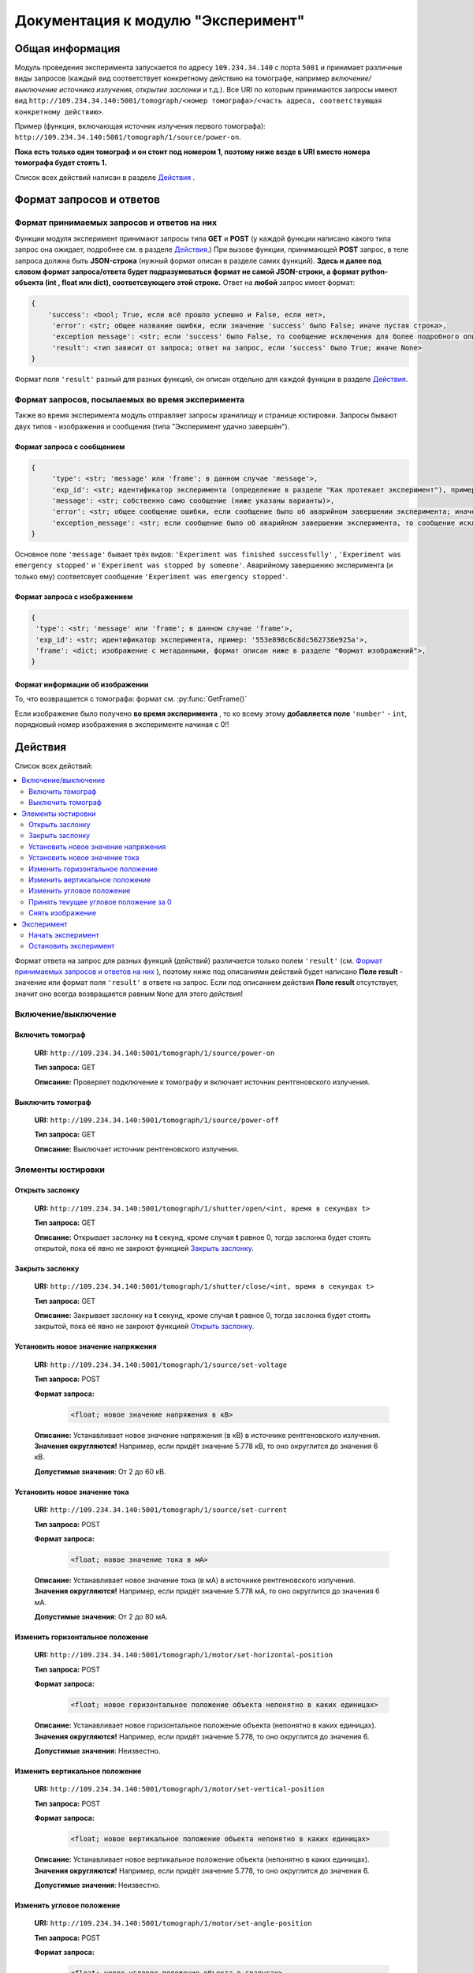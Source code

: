 Документация к модулю "Эксперимент"
====================================


Общая информация
~~~~~~~~~~~~~~~~

.. Дописать: Это не совсем то, что требовалось написать. Нет описаний функций с помошью которых реализована вся функциональность. Надо описать все функции в виде: 1.Название, 2. Входные параметры, с типом параметров. 3.Выходные параметры, с типом параметров. Так же добавить информацию о том в каких файлах какие функции написаны. Эту информацию дописать в файл, не в коем случае не удалять уже написанный текс.

Модуль проведения эксперимента запускается по адресу ``109.234.34.140`` с порта ``5001`` и принимает различные виды запросов (каждый вид соответствует конкретному действию на томографе, например *включение/выключение источника излучения*,  *открытие заслонки*  и т.д.). Все URI по которым  принимаются запросы имеют вид ``http://109.234.34.140:5001/tomograph/<номер томографа>/<часть адреса, соответствующая конкретному действию>``.

Пример (функция, включающая источник излучения первого томографа): ``http://109.234.34.140:5001/tomograph/1/source/power-on``. 

**Пока есть только один томограф и он стоит под номером 1, поэтому ниже везде в URI вместо номера томографа будет стоять 1.** 

Список всех действий написан в разделе  `Действия`_ .

Формат запросов и ответов
~~~~~~~~~~~~~~~~~~~~~~~~~

Формат принимаемых запросов и ответов на них
--------------------------------------------

Функции модуля эксперимент принимают запросы типа **GET** и **POST**  (у каждой функции написано какого типа запрос она ожидает, подробнее см. в разделе  `Действия`_.) При вызове функции, принимающей  **POST**  запрос, в теле запроса должна быть **JSON-строка** (нужный формат описан в разделе самих функций).  **Здесь и далее под словом формат запроса/ответа будет подразумеваться формат не самой JSON-строки, а формат python-объекта (int ,  float  или  dict), соответсвующего этой строке.**  Ответ на  **любой**  запрос имеет формат:

.. code-block:: python

   {
       'success': <bool; True, если всё прошло успешно и False, если нет>,
        'error': <str; общее название ошибки, если значение 'success' было False; иначе пустая строка>,
        'exception message': <str; если 'success' было False, то сообщение исключения для более подробного описания проблемы (не всегда что-то написано); иначе пустая строка>,
        'result': <тип зависит от запроса; ответ на запрос, если 'success' было True; иначе None>
   }

Формат поля  ``'result'``  разный для разных функций, он описан отдельно для каждой функции в разделе  `Действия`_.

Формат запросов, посылаемых во время эксперимента
-------------------------------------------------

Также во время эксперимента модуль отправляет запросы хранилищу и странице юстировки. Запросы бывают двух типов - изображения и сообщения (типа "Эксперимент удачно завершён").

.. _experiment-message-request:

Формат запроса с сообщением
^^^^^^^^^^^^^^^^^^^^^^^^^^^

.. code-block:: python

   {
        'type': <str; 'message' или 'frame'; в данном случае 'message'>,
        'exp_id': <str; идентификатор эксперимента (определение в разделе "Как протекает эксперимент"), пример: '553e898c6c8dc562738e925a'>,
        'message': <str; собственно само сообщение (ниже указаны варианты)>,
        'error': <str; общее сообщение ошибки, если сообщение было об аварийном завершении эксперимента; иначе пустая строка>,
        'exception_message': <str; если сообщение было об аварийном завершении эксперимента, то сообщение исключения для более подробного описания причины (не всегда что-то написано); иначе пустая строка>,
   }

Основное поле  ``'message'``  бывает трёх видов:  ``'Experiment was finished successfully'`` ,  ``'Experiment was emergency stopped'``  и  ``'Experiment was stopped by someone'``. Аварийному завершению эксперимента (и только ему) соответсвует сообщение  ``'Experiment was emergency stopped'``.

Формат запроса с изображением
^^^^^^^^^^^^^^^^^^^^^^^^^^^^^

.. code-block:: python

   {
    'type': <str; 'message' или 'frame'; в данном случае 'frame'>,
    'exp_id': <str; идентификатор эксперимента, пример: '553e898c6c8dc562738e925a'>,
    'frame': <dict; изображение с метаданными, формат описан ниже в разделе "Формат изображений">,
   }

.. _experiment-image-info-format:  

Формат информации об изображении
^^^^^^^^^^^^^^^^^^^^^^^^^^^^^^^^

То, что возвращается с томографа: формат см. :py:func:`GetFrame()`

Если изображение было получено  **во время эксперимента** , то ко всему этому  **добавляется поле**   ``'number'``  -  ``int``, порядковый номер изображения в эксперименте начиная с 0!!


Действия
~~~~~~~~

Список всех действий:

.. contents::
   :local:

Формат ответа на запрос для разных функций (действий) различается только полем  ``'result'`` (см.  `Формат принимаемых запросов и ответов на них`_ ), поэтому ниже под описаниями действий будет написано  **Поле result**  - значение или формат поля  ``'result'`` в ответе на запрос. Если под описанием действия  **Поле result**  отсутствует, значит оно всегда возвращается равным  ``None``  для этого действия!


Включение/выключение
--------------------
    
Включить томограф
^^^^^^^^^^^^^^^^^

    **URI:**  ``http://109.234.34.140:5001/tomograph/1/source/power-on``

    **Тип запроса:**  GET

    **Описание:**  Проверяет подключение к томографу и включает источник рентгеновского излучения.
    

Выключить томограф
^^^^^^^^^^^^^^^^^^

    **URI:**  ``http://109.234.34.140:5001/tomograph/1/source/power-off``

    **Тип запроса:**  GET

    **Описание:**  Выключает источник рентгеновского излучения.




Элементы юстировки
------------------
    
Открыть заслонку
^^^^^^^^^^^^^^^^^

    **URI:**  ``http://109.234.34.140:5001/tomograph/1/shutter/open/<int, время в секундах t>``

    **Тип запроса:**  GET

    **Описание:**  Открывает заслонку на **t** секунд, кроме случая **t** равное 0, тогда заслонка будет стоять открытой, пока её явно не закроют функцией  `Закрыть заслонку`_.



Закрыть заслонку
^^^^^^^^^^^^^^^^

    **URI:**  ``http://109.234.34.140:5001/tomograph/1/shutter/close/<int, время в секундах t>``

    **Тип запроса:**  GET

    **Описание:**  Закрывает заслонку на **t** секунд, кроме случая **t** равное 0, тогда заслонка будет стоять закрытой, пока её явно не закроют функцией  `Открыть заслонку`_.


Установить новое значение напряжения
^^^^^^^^^^^^^^^^^^^^^^^^^^^^^^^^^^^^

    **URI:**  ``http://109.234.34.140:5001/tomograph/1/source/set-voltage``

    **Тип запроса:**  POST

    **Формат запроса:**
        .. code-block:: python

            <float; новое значение напряжения в кВ>

    **Описание:**  Устанавливает новое значение напряжения (в кВ) в источнике рентгеновского излучения. **Значения округляются!** Например, если придёт значение 5.778 кВ, то оно округлится до значения 6 кВ.

    **Допустимые значения**:  От 2 до 60 кВ.


Установить новое значение тока
^^^^^^^^^^^^^^^^^^^^^^^^^^^^^^

    **URI:**  ``http://109.234.34.140:5001/tomograph/1/source/set-current``

    **Тип запроса:**  POST

    **Формат запроса:**
        .. code-block:: python

            <float; новое значение тока в мА>

    **Описание:**  Устанавливает новое значение тока (в мА) в источнике рентгеновского излучения. **Значения округляются!** Например, если придёт значение 5.778 мА, то оно округлится до значения 6 мА.

    **Допустимые значения**:  От 2 до 80 мА.


Изменить горизонтальное положение
^^^^^^^^^^^^^^^^^^^^^^^^^^^^^^^^^

    **URI:**  ``http://109.234.34.140:5001/tomograph/1/motor/set-horizontal-position``

    **Тип запроса:**  POST

    **Формат запроса:**
        .. code-block:: python

            <float; новое горизонтальное положение объекта непонятно в каких единицах>

    **Описание:**  Устанавливает новое горизонтальное положение объекта (непонятно в каких единицах). **Значения округляются!** Например, если придёт значение 5.778, то оно округлится до значения 6.

    **Допустимые значения**:  Неизвестно.


Изменить вертикальное положение
^^^^^^^^^^^^^^^^^^^^^^^^^^^^^^^

    **URI:**  ``http://109.234.34.140:5001/tomograph/1/motor/set-vertical-position``

    **Тип запроса:**  POST

    **Формат запроса:**
        .. code-block:: python

            <float; новое вертикальное положение объекта непонятно в каких единицах>

    **Описание:**  Устанавливает новое вертикальное положение объекта (непонятно в каких единицах). **Значения округляются!** Например, если придёт значение 5.778, то оно округлится до значения 6.

    **Допустимые значения**:  Неизвестно.


Изменить угловое положение
^^^^^^^^^^^^^^^^^^^^^^^^^^

    **URI:**  ``http://109.234.34.140:5001/tomograph/1/motor/set-angle-position``

    **Тип запроса:**  POST

    **Формат запроса:**
        .. code-block:: python

            <float; новое угловое положение объекта в градусах>

    **Описание:**  Устанавливает новое угловое положение объекта (в градусах). **Значения округляются (чуть точнее чем до десятых долей)!**

    **Допустимые значения**:  Нет ограничений.


Принять текущее угловое положение за 0
^^^^^^^^^^^^^^^^^^^^^^^^^^^^^^^^^^^^^^

    **URI:**  ``http://109.234.34.140:5001/tomograph/1/motor/reset-angle-position``

    **Тип запроса:**  GET

    **Описание:**  Принимает текущее угловое полжение объекта за 0 градусов(кэп).


Снять изображение
^^^^^^^^^^^^^^^^^

    **URI:**  ``http://109.234.34.140:5001/tomograph/1/detector/get-frame``

    **Тип запроса:**  POST



    **Формат запроса:**
        .. code-block:: python

            <float; экспозиция в миллисекундах t>

    **Описание:**  Снимает изображение с экспозицией в **t** миллисекунд. **Значение  округляется до десятых долей!** Например, если придёт значение 5.778 мс, то оно округлится до значения 5.8 мс.

    **Допустимые значения:**  От 0.1 до 16000 мс.

    **Поле result:** dict, изображение, формат такой как описано в разделе  :ref:`experiment-image-info-format`.




Эксперимент
-----------

Начать эксперимент
^^^^^^^^^^^^^^^^^^

    **URI:**  ``http://109.234.34.140:5001/tomograph/1/experiment/begin``

    **Тип запроса:**  POST

    **Формат запроса:**  Зависит от типа эксперимента (простой или продвинутый). В поле  ``'experiment parameters'``  должно быть подполе  ``'advanced'`` , которое определяет "продвинутость" эксперимента. Если оно  ``False`` ( `Простой эксперимент`_), то формат должен иметь вид: 
        .. code-block:: python

            {
                'experiment id': <str; идентфикатор эксперимента, пример: '553e898c6c8dc562738e925a'>,
                'experiment parameters':
                    {
                        'advanced': <bool; "продвинутость" эксперимента, В ДАННОМ СЛУЧАЕ False>,
                        'DARK':
                            {
                                'count': <int; кол-во DARK изображений>,
                                'exposure': <float; экспозиция, с которой снимаются DARK изображения>,
                            },
                        'EMPTY':
                            {
                                'count': <int; кол-во EMPTY изображений>,
                                'exposure': <float; экспозиция, с которой снимаются EMPTY изображения>,
                            },
                        'DATA':
                            {
                                'step count':  <int; кол-во "положений", при одном "положении" изображения снимаются при конкретном положении движка>,
                                'exposure':  <float; экспозиция, с которой снимаются DATA изображения>,
                                'angle step': <float; "угловой шаг", угловое расстояние между двумя "положениями">,
                                'count per step': <int; кол-во DATA изображений, при одном "положении">
                            }
                    },
                # Еще какие-то поля для хранилища
            }
    если  ``'advanced'``  стоит  ``True`` ( `Продвинутый эксперимент`_), то ожидается такой формат:
        .. code-block:: python

            {
                'experiment id': <str; идентфикатор эксперимента, пример: '553e898c6c8dc562738e925a'>,
                'experiment parameters':
                    {
                        'advanced': <bool; "продвинутость" эксперимента, В ДАННОМ СЛУЧАЕ True>,
                        'instruction': <list; список комманд, для последовательного исполнения на томографе>
                            [
                                {'type': 'open shutter', 'args': 0},
                                {'type': 'get frame', 'args': 3.5},
                                {'type': 'go to position', 'args': [0, 0, -1.495]},
                                {'type': 'close shutter', 'args': 0},
                                {'type': 'reset current position', 'args': None},
                            ]
                    },
                # Еще какие-то поля для хранилища
            }

    **Описание:**  Запускает эксперимент с заданными параметрами, предварительно проверив правильность формата запроса и готовность хранилища. Положительный ответ возвращается после того как  **экперимент начался, а не завершился!**  В течение эксперимента модуль отправляет запросы и хранилищу и web-странице юстировки, запросы содержат изображения или сообщения о завершении эксперимента (не всегда успешного). Смысл входных данных и более подробное описание протекания эксперимента написано в разделе  `Как протекает эксперимент`_.


Остановить эксперимент
^^^^^^^^^^^^^^^^^^^^^^

    **URI:**  ``http://109.234.34.140:5001/tomograph/1/experiment/stop``

    **Тип запроса:**  GET

    **Описание:**  Останавливает текущий эксперимент



Как протекает эксперимент
~~~~~~~~~~~~~~~~~~~~~~~~~

Общие вещи
----------

    Про запуск экспримента написано в разделе  `Начать эксперимент`_.

    В общих словах эксперимент проходит примерно так - открылась/закрылась заслонка, как то подвинулся движок, сняли изображение, отправили его хранилищу и web-странице юстировки - и так много раз. При этом к каждому изображению прикрепляется  *идентификатор эксперимента*  - потом в хранилище по этому идентификатору все изображения эксперимента будут собираться в одну папку.

    Как видно в разделе  `Начать эксперимент`_, в входном запросе для запуска эксперимента должны быть поля  ``'experiment id'``  и  ``'experiment parameters'`` (и еще поля для хранилища, будут дописаны потом)). Что они значат?

    * **'experiment id' (str)**           - идентификатор эксперимента, который прикрепляют к изображениям при отправке.
    * **'experiment parameters' (dict)**  - параметры эксперимента, "инструкция", по которой будет проводиться эксперимент. В этой части должно быть поле  ``'advanced'``  - *bool* , определяющий тип эксперимента (простой или продвинутый). Остальные поля уже зависят от "продвинутости" эксперимента и описываются в разделах ниже.


Простой эксперимент
-------------------

    Чтобы понять о чём здесь идёт речь, следует почитать раздел выше  `Общие вещи`_.

    Если в поле  ``'experiment parameters'``  подполе  ``'advanced'``  равен  *False* , то кроме этого подполя должны быть подполя   ``'DARK' (dict)`` ,  ``'EMPTY' (dict)``  и  ``'DATA' (dict)`` (всё это видно в разделе  `Начать эксперимент`_ под пунктом "Формат запроса"). Что значат эти слова?

    В простом эксперименте все изображения делятся на три типа -  *DARK*,  *EMPTY*  и  *DATA*.  *DARK*  - это изображения получаемые при закрытой заслонке,  *EMPTY*  - при открытой заслонке, но отсутствии объекта,  *DARK*  - самые важные изображения - при открытой заслонке и присутствии объекта. В подполях  ``'DARK'``  и  ``'EMPTY'``  есть поля  ``'count' (int)``  и  ``'exposure' (float)``  - соответственно  *сколько*  раз нужно снять изображение и с какой  *экспозицией* (в миллисекундах).

    В подполе  ``'DATA'``  должны быть поля  ``'step count' (int)`` ,  ``'exposure' (float)`` ,  ``'angle step' (float)`` ,  ``'count per step' (int)`` , здесь всё немного сложнее. Мы хотим получить изображения (проекции) объекта со всех сторон, поэтому во время этой части эксперимента объект снимается под одним углом  ``'count per step'``  *раз* , затем объект поворачивают вокруг своей оси на  ``'angle step'``  *градусов*  и снова снимают  ``'count per step'``  *раз*, потом снова поворачивают на тот же угол и снова снимают столько же раз и так далее.  Всё это повторяется  ``'step count'``   *раз* , т.е.  ``'step count'`` - это  *количество*  различных углов, под которыми снимают объект. При этом все изображения получаются с  *экспозицией*  в  ``'exposure'``  мс.

    Осталось написать  **допустимые значения параметров**. Поля  ``'count'`` ,  ``'step count'`` ,  ``'count per step'``  должны быть  **не меньше 0**  (сверху ограничений нет),  ``'exposure'``  должно быть  **от 0.1 до 16000 (включительно)** ,  ``'angle step'``  - может принимать  **любое**  значение.

     **Все значения имеющие тип float округляются (exposure округляется до десятых долей, angle step - чуть точнее этого)!**


 
Продвинутый эксперимент
-----------------------

    Пока не написано:)
